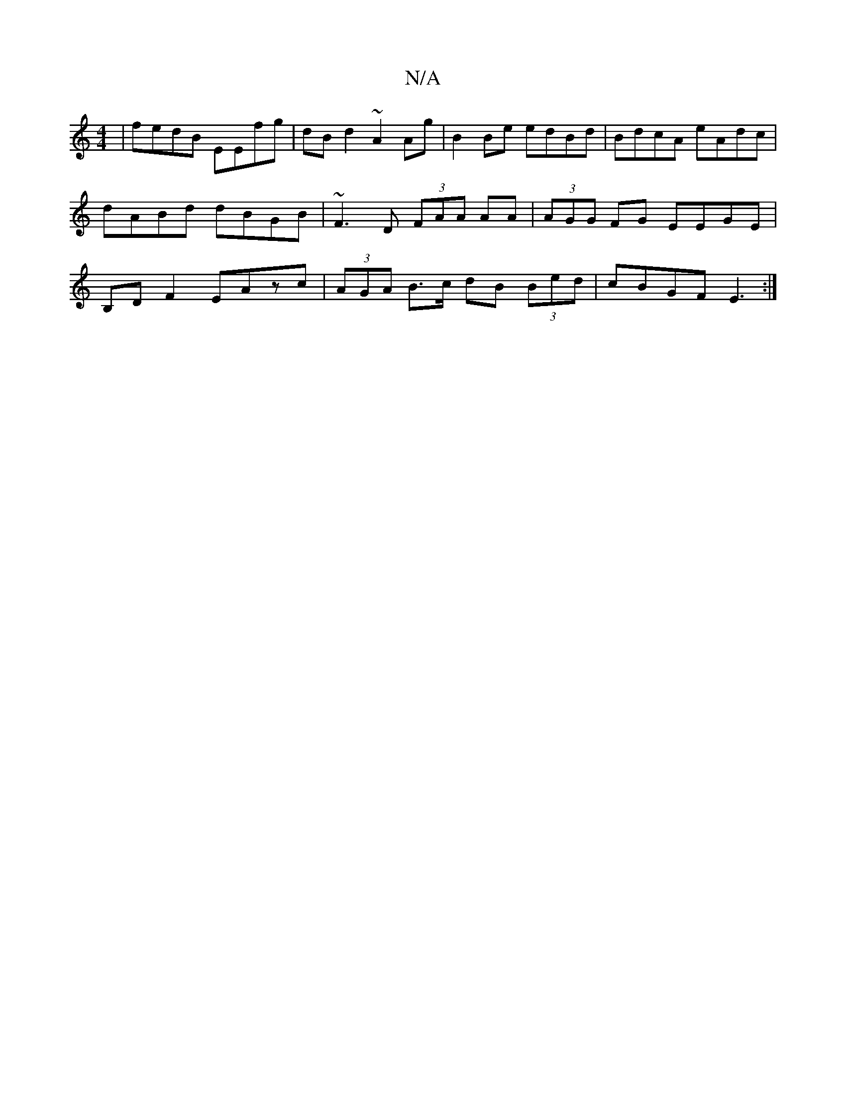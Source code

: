 X:1
T:N/A
M:4/4
R:N/A
K:Cmajor
 | fedB EEfg | dB d2 ~A2Ag | B2 Be edBd | BdcA eAdc | dABd dBGB | ~F3 D (3FAA AA|(3AGG FG EEGE|B,D F2 EAzc|(3AGA B>c dB (3Bed| cBGF E3 :|

|: A,4 | F6 | A6 ||

B3d | BA A2 :|[2c4 B4 | B2 d2 G3 | A4 :|